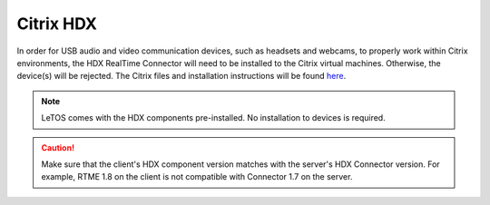 .. index::
   single: Sound

.. index::
   single: Video


Citrix HDX
----------
In order for USB audio and video communication devices, such as headsets and 
webcams, to properly work within Citrix environments, the HDX RealTime 
Connector will need to be installed to the Citrix virtual machines. Otherwise, 
the device(s) will be rejected. The Citrix files and installation instructions 
will be found `here <http://docs.citrix.com/en-us/hdx-optimization/1-8/hdx-realtime-install.html>`_.

.. NOTE::
   LeTOS comes with the HDX components pre-installed. No installation to devices is required.

.. CAUTION::
   Make sure that the client's HDX component version matches with the server's HDX Connector version. For example, RTME 1.8 on the client is not compatible with Connector 1.7 on the server.
   